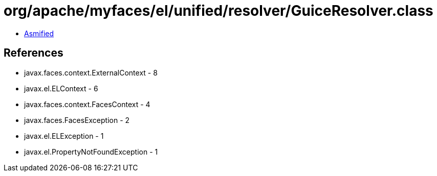 = org/apache/myfaces/el/unified/resolver/GuiceResolver.class

 - link:GuiceResolver-asmified.java[Asmified]

== References

 - javax.faces.context.ExternalContext - 8
 - javax.el.ELContext - 6
 - javax.faces.context.FacesContext - 4
 - javax.faces.FacesException - 2
 - javax.el.ELException - 1
 - javax.el.PropertyNotFoundException - 1
